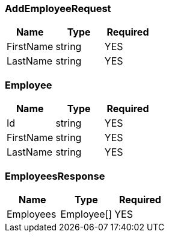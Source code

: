 // Generated by Modeler - do not change.
[#rest_api_model_AddEmployeeRequest]
=== AddEmployeeRequest

[cols=3*]
|===
|Name|Type|Required

|FirstName
|string
|YES

|LastName
|string
|YES
|===

[#rest_api_model_Employee]
=== Employee

[cols=3*]
|===
|Name|Type|Required

|Id
|string
|YES

|FirstName
|string
|YES

|LastName
|string
|YES
|===

[#rest_api_model_EmployeesResponse]
=== EmployeesResponse

[cols=3*]
|===
|Name|Type|Required

|Employees
|Employee[]
|YES
|===
